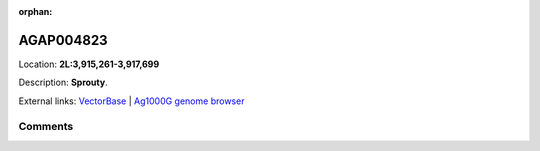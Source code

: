 :orphan:



AGAP004823
==========

Location: **2L:3,915,261-3,917,699**



Description: **Sprouty**.

External links:
`VectorBase <https://www.vectorbase.org/Anopheles_gambiae/Gene/Summary?g=AGAP004823>`_ |
`Ag1000G genome browser <https://www.malariagen.net/apps/ag1000g/phase1-AR3/index.html?genome_region=2L:3915261-3917699#genomebrowser>`_





Comments
--------


.. raw:: html

    <div id="disqus_thread"></div>
    <script>
    
    var disqus_config = function () {
        this.page.identifier = '/gene/AGAP004823';
    };
    
    (function() { // DON'T EDIT BELOW THIS LINE
    var d = document, s = d.createElement('script');
    s.src = 'https://agam-selection-atlas.disqus.com/embed.js';
    s.setAttribute('data-timestamp', +new Date());
    (d.head || d.body).appendChild(s);
    })();
    </script>
    <noscript>Please enable JavaScript to view the <a href="https://disqus.com/?ref_noscript">comments.</a></noscript>


